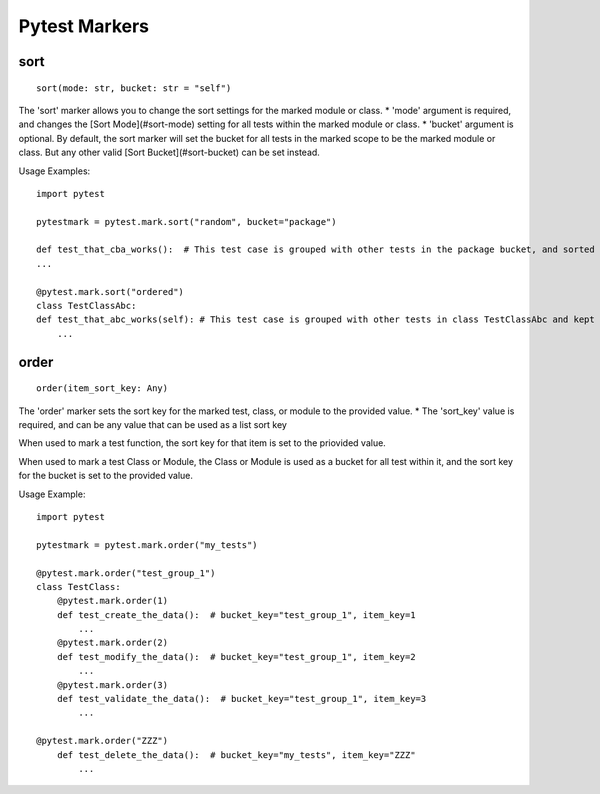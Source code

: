 Pytest Markers
==============

sort
----

::

    sort(mode: str, bucket: str = "self")


The 'sort' marker allows you to change the sort settings for the marked module or class. 
* 'mode' argument is required, and changes the [Sort Mode](#sort-mode) setting for all tests within the marked module or class.
* 'bucket' argument is optional.  By default, the sort marker will set the bucket for all tests in the marked scope to be the marked module or class.  
But any other valid [Sort Bucket](#sort-bucket) can be set instead.

Usage Examples::

    import pytest

    pytestmark = pytest.mark.sort("random", bucket="package")

    def test_that_cba_works():  # This test case is grouped with other tests in the package bucket, and sorted randomly.
    ...

    @pytest.mark.sort("ordered")
    class TestClassAbc:
    def test_that_abc_works(self): # This test case is grouped with other tests in class TestClassAbc and kept in order listed.
        ...

order
-----

::

    order(item_sort_key: Any)


The 'order' marker sets the sort key for the marked test, class, or module to the provided value.
* The 'sort_key' value is required, and can be any value that can be used as a list sort key

When used to mark a test function, the sort key for that item is set to the priovided value.

When used to mark a test Class or Module, the Class or Module is used as a bucket for all test within it, and the sort key for the bucket is set to the provided value.

Usage Example::

    import pytest

    pytestmark = pytest.mark.order("my_tests")

    @pytest.mark.order("test_group_1")
    class TestClass:
        @pytest.mark.order(1)
        def test_create_the_data():  # bucket_key="test_group_1", item_key=1
            ...
        @pytest.mark.order(2)
        def test_modify_the_data():  # bucket_key="test_group_1", item_key=2
            ...
        @pytest.mark.order(3)
        def test_validate_the_data():  # bucket_key="test_group_1", item_key=3
            ...

    @pytest.mark.order("ZZZ")
        def test_delete_the_data():  # bucket_key="my_tests", item_key="ZZZ"
            ...
